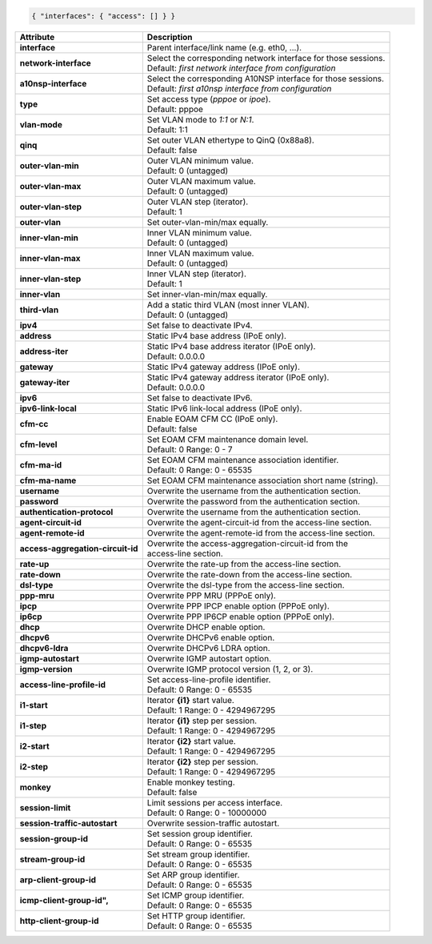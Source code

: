 .. code-block:: json

    { "interfaces": { "access": [] } }

+-----------------------------------+----------------------------------------------------------------------+
| Attribute                         | Description                                                          |
+===================================+======================================================================+
| **interface**                     | | Parent interface/link name (e.g. eth0, ...).                       |
+-----------------------------------+----------------------------------------------------------------------+
| **network-interface**             | | Select the corresponding network interface for those sessions.     |
|                                   | | Default: `first network interface from configuration`              |
+-----------------------------------+----------------------------------------------------------------------+
| **a10nsp-interface**              | | Select the corresponding A10NSP interface for those sessions.      |
|                                   | | Default: `first a10nsp interface from configuration`               |
+-----------------------------------+----------------------------------------------------------------------+
| **type**                          | | Set access type (`pppoe` or `ipoe`).                               |
|                                   | | Default: pppoe                                                     |
+-----------------------------------+----------------------------------------------------------------------+
| **vlan-mode**                     | | Set VLAN mode to `1:1` or `N:1`.                                   |
|                                   | | Default: 1:1                                                       |
+-----------------------------------+----------------------------------------------------------------------+
| **qinq**                          | | Set outer VLAN ethertype to QinQ (0x88a8).                         |
|                                   | | Default: false                                                     |
+-----------------------------------+----------------------------------------------------------------------+
| **outer-vlan-min**                | | Outer VLAN minimum value.                                          |
|                                   | | Default: 0 (untagged)                                              |
+-----------------------------------+----------------------------------------------------------------------+
| **outer-vlan-max**                | | Outer VLAN maximum value.                                          |
|                                   | | Default: 0 (untagged)                                              |
+-----------------------------------+----------------------------------------------------------------------+
| **outer-vlan-step**               | | Outer VLAN step (iterator).                                        |
|                                   | | Default: 1                                                         |
+-----------------------------------+----------------------------------------------------------------------+
| **outer-vlan**                    | | Set outer-vlan-min/max equally.                                    |
+-----------------------------------+----------------------------------------------------------------------+
| **inner-vlan-min**                | | Inner VLAN minimum value.                                          |
|                                   | | Default: 0 (untagged)                                              |
+-----------------------------------+----------------------------------------------------------------------+
| **inner-vlan-max**                | | Inner VLAN maximum value.                                          |
|                                   | | Default: 0 (untagged)                                              |
+-----------------------------------+----------------------------------------------------------------------+
| **inner-vlan-step**               | | Inner VLAN step (iterator).                                        |
|                                   | | Default: 1                                                         |
+-----------------------------------+----------------------------------------------------------------------+
| **inner-vlan**                    | | Set inner-vlan-min/max equally.                                    |
+-----------------------------------+----------------------------------------------------------------------+
| **third-vlan**                    | | Add a static third VLAN (most inner VLAN).                         |
|                                   | | Default: 0 (untagged)                                              |
+-----------------------------------+----------------------------------------------------------------------+
| **ipv4**                          | | Set false to deactivate IPv4.                                      |
+-----------------------------------+----------------------------------------------------------------------+
| **address**                       | | Static IPv4 base address (IPoE only).                              |
+-----------------------------------+----------------------------------------------------------------------+
| **address-iter**                  | | Static IPv4 base address iterator (IPoE only).                     |
|                                   | | Default: 0.0.0.0                                                   |
+-----------------------------------+----------------------------------------------------------------------+
| **gateway**                       | | Static IPv4 gateway address (IPoE only).                           |
+-----------------------------------+----------------------------------------------------------------------+
| **gateway-iter**                  | | Static IPv4 gateway address iterator (IPoE only).                  |
|                                   | | Default: 0.0.0.0                                                   |
+-----------------------------------+----------------------------------------------------------------------+
| **ipv6**                          | | Set false to deactivate IPv6.                                      |
+-----------------------------------+----------------------------------------------------------------------+
| **ipv6-link-local**               | | Static IPv6 link-local address (IPoE only).                        |
+-----------------------------------+----------------------------------------------------------------------+
| **cfm-cc**                        | | Enable EOAM CFM CC (IPoE only).                                    |
|                                   | | Default: false                                                     |
+-----------------------------------+----------------------------------------------------------------------+
| **cfm-level**                     | | Set EOAM CFM maintenance domain level.                             |
|                                   | | Default: 0 Range: 0 - 7                                            |
+-----------------------------------+----------------------------------------------------------------------+
| **cfm-ma-id**                     | | Set EOAM CFM maintenance association identifier.                   |
|                                   | | Default: 0 Range: 0 - 65535                                        |
+-----------------------------------+----------------------------------------------------------------------+
| **cfm-ma-name**                   | | Set EOAM CFM maintenance association short name (string).          |
+-----------------------------------+----------------------------------------------------------------------+
| **username**                      | | Overwrite the username from the authentication section.            |
+-----------------------------------+----------------------------------------------------------------------+
| **password**                      | | Overwrite the password from the authentication section.            |
+-----------------------------------+----------------------------------------------------------------------+
| **authentication-protocol**       | | Overwrite the username from the authentication section.            |
+-----------------------------------+----------------------------------------------------------------------+
| **agent-circuit-id**              | | Overwrite the agent-circuit-id from the access-line section.       |
+-----------------------------------+----------------------------------------------------------------------+
| **agent-remote-id**               | | Overwrite the agent-remote-id from the access-line section.        |
+-----------------------------------+----------------------------------------------------------------------+
| **access-aggregation-circuit-id** | | Overwrite the access-aggregation-circuit-id from the               |
|                                   | | access-line section.                                               |
+-----------------------------------+----------------------------------------------------------------------+
| **rate-up**                       | | Overwrite the rate-up from the access-line section.                |
+-----------------------------------+----------------------------------------------------------------------+
| **rate-down**                     | | Overwrite the rate-down from the access-line section.              |
+-----------------------------------+----------------------------------------------------------------------+
| **dsl-type**                      | | Overwrite the dsl-type from the access-line section.               |
+-----------------------------------+----------------------------------------------------------------------+
| **ppp-mru**                       | | Overwrite PPP MRU (PPPoE only).                                    |
+-----------------------------------+----------------------------------------------------------------------+
| **ipcp**                          | | Overwrite PPP IPCP enable option (PPPoE only).                     |
+-----------------------------------+----------------------------------------------------------------------+
| **ip6cp**                         | | Overwrite PPP IP6CP enable option (PPPoE only).                    |
+-----------------------------------+----------------------------------------------------------------------+
| **dhcp**                          | | Overwrite DHCP enable option.                                      |
+-----------------------------------+----------------------------------------------------------------------+
| **dhcpv6**                        | | Overwrite DHCPv6 enable option.                                    |
+-----------------------------------+----------------------------------------------------------------------+
| **dhcpv6-ldra**                   | | Overwrite DHCPv6 LDRA option.                                      |
+-----------------------------------+----------------------------------------------------------------------+
| **igmp-autostart**                | | Overwrite IGMP autostart option.                                   |
+-----------------------------------+----------------------------------------------------------------------+
| **igmp-version**                  | | Overwrite IGMP protocol version (1, 2, or 3).                      |
+-----------------------------------+----------------------------------------------------------------------+
| **access-line-profile-id**        | | Set access-line-profile identifier.                                |
|                                   | | Default: 0 Range: 0 - 65535                                        |
+-----------------------------------+----------------------------------------------------------------------+
| **i1-start**                      | | Iterator **{i1}** start value.                                     |
|                                   | | Default: 1 Range: 0 - 4294967295                                   |
+-----------------------------------+----------------------------------------------------------------------+
| **i1-step**                       | | Iterator **{i1}** step per session.                                |
|                                   | | Default: 1 Range: 0 - 4294967295                                   |
+-----------------------------------+----------------------------------------------------------------------+
| **i2-start**                      | | Iterator **{i2}** start value.                                     |
|                                   | | Default: 1 Range: 0 - 4294967295                                   |
+-----------------------------------+----------------------------------------------------------------------+
| **i2-step**                       | | Iterator **{i2}** step per session.                                |
|                                   | | Default: 1 Range: 0 - 4294967295                                   |
+-----------------------------------+----------------------------------------------------------------------+
| **monkey**                        | | Enable monkey testing.                                             |
|                                   | | Default: false                                                     |
+-----------------------------------+----------------------------------------------------------------------+
| **session-limit**                 | | Limit sessions per access interface.                               |
|                                   | | Default: 0 Range: 0 - 10000000                                     |
+-----------------------------------+----------------------------------------------------------------------+
| **session-traffic-autostart**     | | Overwrite session-traffic autostart.                               |
+-----------------------------------+----------------------------------------------------------------------+
| **session-group-id**              | | Set session group identifier.                                      |
|                                   | | Default: 0 Range: 0 - 65535                                        |
+-----------------------------------+----------------------------------------------------------------------+
| **stream-group-id**               | | Set stream group identifier.                                       |
|                                   | | Default: 0 Range: 0 - 65535                                        |
+-----------------------------------+----------------------------------------------------------------------+
| **arp-client-group-id**           | | Set ARP group identifier.                                          |
|                                   | | Default: 0 Range: 0 - 65535                                        |
+-----------------------------------+----------------------------------------------------------------------+
| **icmp-client-group-id",**        | | Set ICMP group identifier.                                         |
|                                   | | Default: 0 Range: 0 - 65535                                        |
+-----------------------------------+----------------------------------------------------------------------+
| **http-client-group-id**          | | Set HTTP group identifier.                                         |
|                                   | | Default: 0 Range: 0 - 65535                                        |
+-----------------------------------+----------------------------------------------------------------------+
